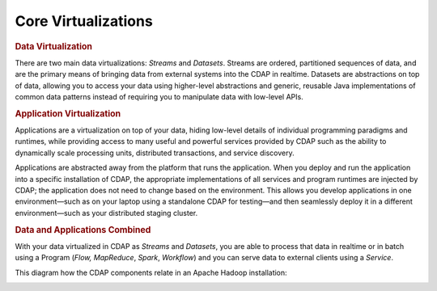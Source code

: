 .. meta::
    :author: Cask Data, Inc.
    :copyright: Copyright © 2014-2015 Cask Data, Inc.

============================================
Core Virtualizations
============================================

.. rubric:: Data Virtualization

There are two main data virtualizations: *Streams* and *Datasets*. Streams are ordered,
partitioned sequences of data, and are the primary means of bringing data from external
systems into the CDAP in realtime. Datasets are abstractions on top of data, allowing you
to access your data using higher-level abstractions and generic, reusable Java
implementations of common data patterns instead of requiring you to manipulate data with
low-level APIs.

.. rubric:: Application Virtualization

Applications are a virtualization on top of your data, hiding low-level details of
individual programming paradigms and runtimes, while providing access to many useful and
powerful services provided by CDAP such as the ability to dynamically scale processing
units, distributed transactions, and service discovery. 

Applications are abstracted away from the platform that runs the application. When you
deploy and run the application into a specific installation of CDAP, the appropriate
implementations of all services and program runtimes are injected by CDAP; the application
does not need to change based on the environment. This allows you develop applications in
one environment—such as on your laptop using a standalone CDAP for testing—and then
seamlessly deploy it in a different environment—such as your distributed staging cluster.

.. rubric:: Data and Applications Combined

With your data virtualized in CDAP as *Streams* and *Datasets*, you are able to process
that data in realtime or in batch using a Program (*Flow,* *MapReduce*, *Spark*,
*Workflow*) and you can serve data to external clients using a *Service*.

This diagram how the CDAP components relate in an Apache Hadoop installation: 

.. image:: ../_images/architecture_diag.png
   :width: 7in
   :align: center
